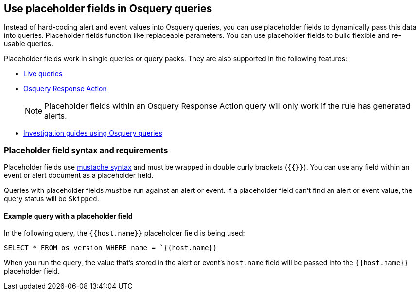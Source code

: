 [[osquery-placeholder-fields]]
== Use placeholder fields in Osquery queries 

Instead of hard-coding alert and event values into Osquery queries, you can use placeholder fields to dynamically pass this data into queries. Placeholder fields function like replaceable parameters. You can use placeholder fields to build flexible and re-usable queries. 

Placeholder fields work in single queries or query packs. They are also supported in the following features:

* <<alerts-run-osquery,Live queries>>
* <<osquery-response-action,Osquery Response Action>>
+
NOTE: Placeholder fields within an Osquery Response Action query will only work if the rule has generated alerts.
* <<invest-guide-run-osquery,Investigation guides using Osquery queries>> 

[float]
[[placeholder-field-syntax]]
=== Placeholder field syntax and requirements

Placeholder fields use http://mustache.github.io/[mustache syntax] and must be wrapped in double curly brackets (`{{}}`). You can use any field within an event or alert document as a placeholder field. 

Queries with placeholder fields _must_ be run against an alert or event. If a placeholder field can't find an alert or event value, the query status will be `Skipped`. 

[float]
[[placeholder-field-example]]
==== Example query with a placeholder field

In the following query, the `{{host.name}}` placeholder field is being used: 

`SELECT * FROM os_version WHERE name = `{{host.name}}`

When you run the query, the value that's stored in the alert or event's `host.name` field will be passed into the `{{host.name}}` placeholder field. 